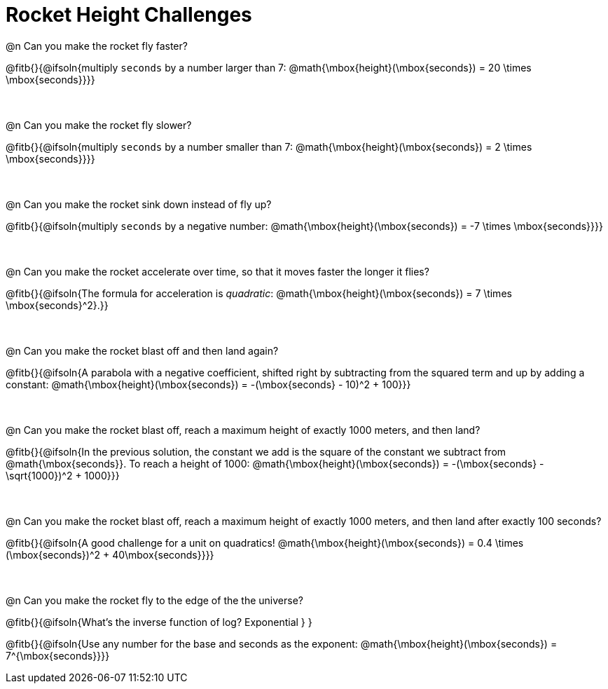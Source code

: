 = Rocket Height Challenges

++++
<style>
.paragraph:nth-child(odd)+.paragraph { margin-top: 0.5in; }
.paragraph:last-child { margin-top: 0 !important; }
</style>
++++

@n Can you make the rocket fly faster?

@fitb{}{@ifsoln{multiply `seconds` by a number larger than 7: @math{\mbox{height}(\mbox{seconds}) = 20 \times \mbox{seconds}}}}

@n Can you make the rocket fly slower?

@fitb{}{@ifsoln{multiply `seconds` by a number smaller than 7: @math{\mbox{height}(\mbox{seconds}) = 2 \times \mbox{seconds}}}}

@n Can you make the rocket sink down instead of fly up?

@fitb{}{@ifsoln{multiply `seconds` by a negative number: @math{\mbox{height}(\mbox{seconds}) = -7 \times \mbox{seconds}}}}

@n Can you make the rocket accelerate over time, so that it moves faster the longer it flies?

@fitb{}{@ifsoln{The formula for acceleration is _quadratic_: @math{\mbox{height}(\mbox{seconds}) = 7 \times \mbox{seconds}^2}.}}

@n Can you make the rocket blast off and then land again?

@fitb{}{@ifsoln{A parabola with a negative coefficient, shifted right by subtracting from the squared term and up by adding a constant: @math{\mbox{height}(\mbox{seconds}) = -(\mbox{seconds} - 10)^2 + 100}}}

@n Can you make the rocket blast off, reach a maximum height of exactly 1000 meters, and then land?

@fitb{}{@ifsoln{In the previous solution, the constant we add is the square of the constant we subtract from @math{\mbox{seconds}}. To reach a height of 1000: @math{\mbox{height}(\mbox{seconds}) = -(\mbox{seconds} - \sqrt{1000})^2 + 1000}}}

@n Can you make the rocket blast off, reach a maximum height of exactly 1000 meters, and then land after exactly 100 seconds?

@fitb{}{@ifsoln{A good challenge for a unit on quadratics! @math{\mbox{height}(\mbox{seconds}) = 0.4 \times (\mbox{seconds})^2 + 40\mbox{seconds}}}}

@n Can you make the rocket fly to the edge of the the universe?

@fitb{}{@ifsoln{What's the inverse function of log? Exponential } }

@fitb{}{@ifsoln{Use any number for the base and seconds as the exponent: @math{\mbox{height}(\mbox{seconds}) = 7^{\mbox{seconds}}}}

